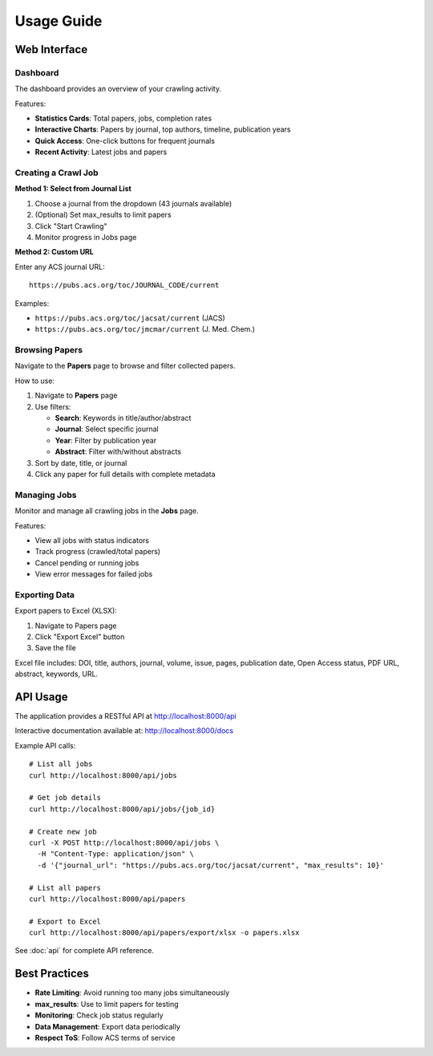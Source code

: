 Usage Guide
===========

Web Interface
-------------

Dashboard
~~~~~~~~~

The dashboard provides an overview of your crawling activity.

Features:

* **Statistics Cards**: Total papers, jobs, completion rates
* **Interactive Charts**: Papers by journal, top authors, timeline, publication years
* **Quick Access**: One-click buttons for frequent journals
* **Recent Activity**: Latest jobs and papers

Creating a Crawl Job
~~~~~~~~~~~~~~~~~~~~

**Method 1: Select from Journal List**

1. Choose a journal from the dropdown (43 journals available)
2. (Optional) Set max_results to limit papers
3. Click "Start Crawling"
4. Monitor progress in Jobs page

**Method 2: Custom URL**

Enter any ACS journal URL::

    https://pubs.acs.org/toc/JOURNAL_CODE/current

Examples:

* ``https://pubs.acs.org/toc/jacsat/current`` (JACS)
* ``https://pubs.acs.org/toc/jmcmar/current`` (J. Med. Chem.)

Browsing Papers
~~~~~~~~~~~~~~~

Navigate to the **Papers** page to browse and filter collected papers.

How to use:

1. Navigate to **Papers** page
2. Use filters:

   * **Search**: Keywords in title/author/abstract
   * **Journal**: Select specific journal
   * **Year**: Filter by publication year
   * **Abstract**: Filter with/without abstracts

3. Sort by date, title, or journal
4. Click any paper for full details with complete metadata

Managing Jobs
~~~~~~~~~~~~~

Monitor and manage all crawling jobs in the **Jobs** page.

Features:

* View all jobs with status indicators
* Track progress (crawled/total papers)
* Cancel pending or running jobs
* View error messages for failed jobs

Exporting Data
~~~~~~~~~~~~~~

Export papers to Excel (XLSX):

1. Navigate to Papers page
2. Click "Export Excel" button
3. Save the file

Excel file includes: DOI, title, authors, journal, volume, issue, pages, publication date, Open Access status, PDF URL, abstract, keywords, URL.

API Usage
---------

The application provides a RESTful API at http://localhost:8000/api

Interactive documentation available at: http://localhost:8000/docs

Example API calls::

    # List all jobs
    curl http://localhost:8000/api/jobs

    # Get job details
    curl http://localhost:8000/api/jobs/{job_id}

    # Create new job
    curl -X POST http://localhost:8000/api/jobs \
      -H "Content-Type: application/json" \
      -d '{"journal_url": "https://pubs.acs.org/toc/jacsat/current", "max_results": 10}'

    # List all papers
    curl http://localhost:8000/api/papers

    # Export to Excel
    curl http://localhost:8000/api/papers/export/xlsx -o papers.xlsx

See :doc:`api` for complete API reference.

Best Practices
--------------

* **Rate Limiting**: Avoid running too many jobs simultaneously
* **max_results**: Use to limit papers for testing
* **Monitoring**: Check job status regularly
* **Data Management**: Export data periodically
* **Respect ToS**: Follow ACS terms of service
